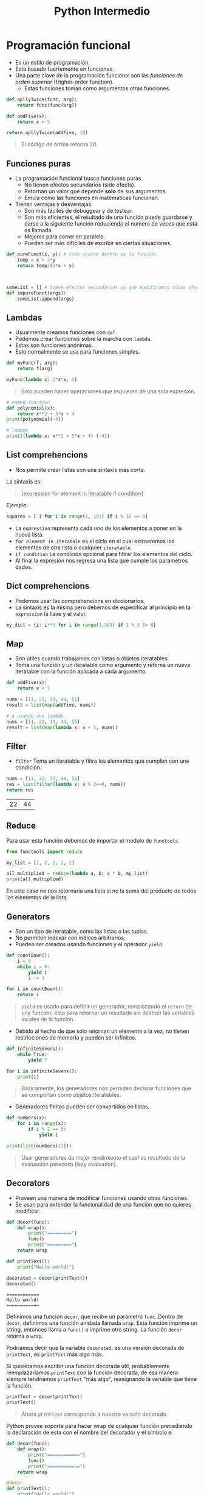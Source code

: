 #+title: Python Intermedio

* Programación funcional
- Es un estilo de programación.
- Esta basado fuertemente en funciones.
- Una parte clave de la programación funcional son las /funciones de orden superior/ (Higher-order function).
  + Estas funciones toman como argumentos otras funciones.

#+begin_src python
def apllyTwice(func, arg):
    return func(func(arg))

def addFive(x):
    return x + 5

return apllyTwice(addFive, 10)
#+end_src

#+begin_quote
El código de arriba retorna 20.
#+end_quote

** Funciones puras
- La programación funcional busca funciones puras.
  + No tienen efectos secundarios (side efects).
  + Retornan un valor que depende *solo* de sus argumentos.
  + Emula como las funciones en matemáticas funcionan.
- Tienen ventajas y desventajas:
  + Son más fáciles de debuggear y de testear.
  + Son más eficientes, el resultado de una función puede guardarse y darse a la siguiente función
    reduciendo el numero de veces que esta es llamada.
  + Mejores para correr en paralelo.
  + Pueden ser más difíciles de escribir en ciertas situaciones.

#+begin_src python
def pureFunct(x, y): # todo ocurre dentro de la función.
    temp = x + 2*y
    return temp/(2*x + y)



someList = [] # tiene efectos secundarios ya que modificamos cosas afuera de esas funciones.
def impureFunct(args):
    someList.append(args)
#+end_src

** Lambdas
- Usualmente creamos funciones con =def=.
- Podemos crear funciones sobre la marcha con =lambda=.
- Estas son funciones anónimas.
- Esto normalmente se usa para funciones simples.

#+begin_src python
def myFunc(f, arg):
    return f(arg)

myFunc(lambda x: 2*x*x, 5)
#+end_src

#+begin_quote
Solo pueden hacer operaciones que requieren de una sola expresión.
#+end_quote

#+begin_src python
# named function
def polynomial(x):
    return x**2 + 5*x + 4
print(polynomial(-4))

# lambda
print((lambda x: x**2 + 5*x + 4) (-4))
#+end_src

** List comprehencions
- Nos permite crear listas con una sintaxis más corta.

La sintaxis es:

#+begin_quote
[expression for element in iteratable if condition]
#+end_quote

Ejemplo:

#+begin_src python
squares = [ i for i in range(1, 101) if i % 36 == 0]
#+end_src

- La =expression= representa cada uno de los elementos a poner en la nueva lista.
- =for element in iterabale= es el ciclo en el cual extraeremos los elementos de otra lista o cualquier =iteratable=.
- =if condition= La condición opcional para filtrar los elementos del ciclo.
- Al final la expresión nos regresa una lista que cumple los parametros dados.

** Dict comprehencions
- Podemos usar las comprehencions en diccionarios.
- La sintaxis es la misma pero debemos de especificar al principio en la =expression= la llave y el valor.

#+begin_src python
my_dict = {i: i**3 for i in range(1,101) if 1 % 3 1= 0}
#+end_src

** Map
- Son útiles cuando trabajamos con listas o objetos iteratables.
- Toma una función y un iteratable como argumento y retorna un nuevo iteratable con la función aplicada a cada argumento.

#+begin_src python
def addFive(x):
    return x + 5

nums = [11, 22, 33, 44, 55]
result = list(map(addFive, nums))

# o usando una lambda
nums = [11, 22, 33, 44, 55]
result = list(map(lambda x: x + 5, nums))
#+end_src

** Filter
- =filter= Toma un iteratable y filtra los elementos que cumplen con una condición.

#+begin_src python :exports both
nums = [11, 22, 33, 44, 55]
res = list(filter(lambda x: x % 2==0, nums))
return res
#+end_src

#+RESULTS:
| 22 | 44 |

** Reduce
Para usar esta función debemos de importar el modulo de =functools=.

#+begin_src python
from functools import reduce

my_list = [2, 2, 2, 2, 2]

all_multiplied = reduce(lambda a, b: a * b, my_list)
print(all_multiplied)
#+end_src

En este caso no nos retornaria una lista si no la suma del producto de todos los elementos de la lista.

** Generators
- Son un tipo de iteratable, como las listas o las tuplas.
- No permiten indexar con índices arbitrarios.
- Pueden ser creados usando funciones y el operador =yield=.

#+begin_src python
def countDown():
    i = 5
    while i > 0:
        yield i
        i -= 1

for i in countDown():
    return i
#+end_src


#+begin_quote
=yield= es usado para definir un generador, remplazando el =return= de una función; esto para retornar un resultado sin destruir las variables locales de la función.
#+end_quote

- Debido al hecho de que solo retornan un elemento a la vez, no tienen restricciones de memoria y pueden ser infinitos.

#+begin_src python
def infiniteSevens():
    while True:
        yield 7

for i in infiniteSevens():
    print(i)
#+end_src

#+begin_quote
Básicamente, los generadores nos permiten declarar funciones que se comportan como objetos iteratables.
#+end_quote

- Generadores finitos pueden ser convertidos en listas.

#+begin_src python
def numbers(x):
    for i in range(x):
        if i % 2 == 0:
            yield i

print(list(numbers(11)))
#+end_src

#+begin_quote
Usar generadores da mejor rendimiento el cual es resultado de la evaluación perezosa (lazy evaluation).
#+end_quote

** Decorators
- Proveen una manera de modificar funciones usando otras funciones.
- Se usan para extender la funcionalidad de una función que no quieres modificar.

#+begin_src python
def decor(func):
    def wrap():
        print("=========")
        func()
        print("=========")
    return wrap

def printText():
    print("Hello world!")

decorated = decor(printText())
decorated()
#+end_src

#+begin_example
============
Hello world!
============
#+end_example

Definimos una función =decor=, que recibe un parámetro =func=. Dentro de =decor=, definimos una función anidada llamada =wrap=.
Esta función imprime un string, entonces llama a =func()= e imprime otro string. La función =decor= retorna a =wrap=.

Podríamos decir que la variable =decorated=. es una versión decorada de =printText=, es =printText= más algo más.

Si quisiéramos escribir una función decorada útil, probablemente reemplazaríamos =printText= con la función decorada,
de esa manera siempre tendríamos =printText= "más algo", reasignando la variable que tiene la función.

#+begin_src python
printText = decor(printText)
printText()
#+end_src

#+begin_quote
Ahora =printText= corresponde a nuestra versión decorada.
#+end_quote

Python provee soporte para hacer wrap de cualquier función precediendo la declaración de esta con el nombre del decorador y el símbolo =@=.

#+begin_src python
def decor(func):
    def wrap():
        print("============")
        func()
        print("============")
    return wrap

@decor
def printText():
    print("Hello world!")

printText()
#+end_src

#+begin_example
============
Hello world!
============
#+end_example

#+begin_quote
Una sola función puede tener más de un decorador.
#+end_quote

** Recursión.
- Se basa en la auto-referencia se una función
- Se usa cuando los problemas pueden resolverse partiendolos en sub-problemas del mismo tipo.

#+begin_quote
Un buen ejemplo de recursión es el factorial.
#+end_quote

#+begin_src python
def factorial(x):
    if x == 1:
        return 1
    else:
        return x + factorial(x + 1)

factorial(5)
#+end_src

#+begin_quote
$1! = 1$ es conocido como el *caso base*, este actúa como la salida de la recursión, y evita que la recursión se haga infinitamente.
#+end_quote

- También podemos tener recursión indirecta, con una función que llama a una segunda y esta segunda a la primera.

#+begin_src python
def isEven(x):
    if x == 0:
        return True
    else:
        return isOdd(x)

def isOdd(x):
    return not isEven(x)
#+end_src

** *args
- Usando =*args= podemos pasarle un numero arbitrario de argumentos a una función.
- Los argumentos son accesibles en una tupla.

#+begin_src python
def function(named_arg, *args):
    print(named_arg)
    print(*args)

function(1, 2, 3, 4, 5)
#+end_src

#+begin_example
1
(2, 3, 4, 5)
#+end_example

- El parametro =*args= debe venir al final de los argumentos con nombre.
- El nombre =args= es una convención, puede ser cualquier otro.

** **kwargs
- /Keyword arguments/.
- Te permite manipular argumentos con nombre que no han sido definidos antes.
- Estos argumentos son retornados en un diccionario.

#+begin_src python
def myFunc(x, y=7, *args, **kwargs):
    print(kwargs)

myFunc(2, 3, 4, 5, 6, a=7, b=8)
#+end_src

#+begin_example
{'a': 7, 'b': 8}
#+end_example

#+begin_quote
Los argumentos dados en =kwargs=, no son los mismos que se incluyen en =args=.
#+end_quote

* OOP
** Clases
- El foco de la /programación orientada a objetos/ (POO) son los *objetos*.
- Estos objetos son creados usando *clases*.
- Una clase describe como el objeto va a ser, podemos definirlo como el molde del objeto a crear.
- Son creadas con la palabra clave =class=.
  + Contienen metodos de clase (funciones).

#+begin_src python
class cat:
    def __init__(self, color, legs):
        self.color = color
        self.legs = legs

felix = cat("ginger", 4)
rover = car("blue", 4)
stumpy = cat("brown", 4)
#+end_src

#+begin_quote
Aqui tenemos una clase =cat=, que tiene dos atributos: color y legs.

Usamos esta clase para crear tres objetos tipo =cat= con diferentes atributos.
#+end_quote

** =__init___=
- El método más importante de una clase.
- Es llamado cuando se crea una instancia (objeto) de la clase, usando el nombre de la clase como método.
- Deben tener =self= como primer parametro.
  + Pero no es necesario paasarlo como argumento cuando llamas a un método.
  + =self= se refiere a la instancia llamando al método.
- En un método =__init__=, =self.atributo= puede ser usado para definir los valores iniciales en una nueva instancia.

#+begin_src python
class cat:
    def __init__(self, color, legs):
        self.color = color
        self.legs = legs

felix = cat("ginger", 4)
print(felix.color)
# Nos imprimiría, ginger
#+end_src

#+begin_quote
En el ejemplo de arriba, el método =__init__= toma dos argumentos los cuales son asignados a los atributos del objeto creado.
#+end_quote

#+begin_quote
El método =__init__= es llamado también constructor.
#+end_quote

** Métodos
- Las clases pueden tener otros métodos para añadir funcionalidad a esa clase.
- Todos los métodos deben tener =self= como primer parametro.

#+begin_src python
class dog:
    def __init__(self, name, color):
        self.name = name
        self.color = color

    def bark(self):
        print("Woof!")

    def barkColor(self):
        print("Wooof!" + self.color) # podemos acceder a los argumentos del constructor con self

fido = dog("fido", "brown")
print(fido.name)
fido.bark()
#+end_src

#+begin_quote
Los atributos de una clase son compartidos por todas las instancias de esta clase.
#+end_quote

** Herencia
- Provee una manera de compartir funcionalidad entre clases.
- Podemos tener una clase base con ciertos métodos/atributos y extenderla con otras clases hijas que toman esos métodos/atributos y los extienden.
- Para heredar una clase a otra ponemos el nombre de la *super-clase* (la clase de la que queremos la funcionalidad) entre los parentesis.

#+begin_src python
class animal:
    def __init__(self, name, color):
        self.name = name
        self.color = color

class cat(animal):
    def purr(self):
        print("Purr...")

class dog(animal):
    def bark(self):
        print("Woof!")

fido = dog("Fido", "brown")
print(fido.color)
fido.bark()
#+end_src

- Cuando una clase toma herencia de otra se le llama *sub-clase*.
- Si una clase hereda de otra y tiene los mismos atributos y/o métodos, estos son anulados.

#+begin_src python
class wolf:
    def __init__(self, name, color):
        self.name = name
        self.color = color

    def bark(self):
        print("Grr!")

class dog(wolf):
    def bark(self):
        print("Woof!")

husky = dog("Max", "grey")
husky.bark()
# retornaria: Woof!
#+end_src

#+begin_quote
Podemos referirnos a la clase padre de una instancia con la función =super()=.
#+end_quote

#+begin_src python
class a:
    def spam(self):
        print(1)

class b(a):
    def spam(self):
        print(2)
        super().spam()

b().spam()
#+end_src

#+begin_example
2
1
#+end_example

** Métodos mágicos
- Son métodos especiales que tienen dos guiones bajos antes y despues de su nombre.
  + Como el método =__init__=.
- Son conocidos también como =dunders=.
- Son usados para crear funcionalidades que no pueden hacerse usando métodos convencionales.
  + Un uso común de ellos es hacer sobrecarga de operadores (Operator overloading).
    - Esto significa definir operadores para clases personalizadas que permiten operadores como =*= y =+= ser usados.

#+begin_src python
class vector2D:
    def __init__(self, x, y):
        self.x = x
        self.y = y
    def __add__(self, other):
        return vector2D(self.x + other.x, self.y + other.y)

first = vector2D(5, 7)
second = vector2D(3, 9)
result = first + second
print(result.x)
print(result.y)
#+end_src

#+begin_example
8
16
#+end_example

#+begin_quote
El método =__add__= permite un comportamiento custom de el operador =+= en nuestra clase.

Añade los atributos correspondientes de los objetos y retorna un nuevo objeto con el resultado.

Una vez definido podemos sumar dos objetos tipo vector.
#+end_quote

Algunos métodos mágicos son:
- =__sub__= :: para =-=.
- =__mul__= :: para =*=.
- =__truediv__= :: para =/=.
- =__floordiv__= :: para =//=.
- =__mod__= :: para =%=.
- =__pow__= :: para =**=.
- =__and__= :: para =&=.
- =__xor__= :: para =^=.
- =__or__= :: para =|=.

La expresión =x + y= es traducida como =x.__add__(y)=.

Sin embargo si en x no se ha implementado el método =__add__= y x & y son de tipos diferentes se llama al método =y.__raad__(x)=, hay un método =r= para cada uno de los operadores.

#+begin_src python
class specialString:
    def __init__(self, cont):
        self.cont = cont

    def __truediv__(self, other):
        line = "=" * len(other.cont)
        return "\n".join([self.cont, line, other.cont])

spam = specialString("spam")
hello = specialString("Hello world!")
print (spam / hello)
#+end_src

#+begin_example
spam
============
Hello world!
#+end_example

#+begin_quote
En este ejemplo definimos el operador de división para nuestra clase specialString.
#+end_quote

Python nos da métodos mágicos para comparaciones.
- =__lt__= :: para =<=.
- =__le__= :: para =<==.
- =__eq__= :: para ====.
- =__ne__= :: para =!==.
- =__gt__= :: para =>=.
- =__ge__= :: para =>==.

#+begin_quote
Si =__ne__= no esta implementado, retorna el opuesto de =__eq__=.
#+end_quote

#+begin_src python
class specialString:
    def __init__(self, cont):
        self.cont = cont

    def __gt__(self, other):
        for index in range(len(other.cont)+1):
            result = other.cont[:index] + ">" + self.cont
            result += ">" + other.cont[index:]
            print(result)

spam = specialString("spam")
spam = specialString("eggs")
spam > eggs
#+end_src

#+begin_example
>spam>eggs
e>spam>ggs
eg>spam>gs
egg>spam>s
eggs>spam>
#+end_example

#+begin_quote
Podemos definir cualquier operación custom para cada operador.
#+end_quote

Hay diferentes métodos para hacer que una clase se comporte como un contenedor.
- =__len__= :: para =len()=.
- =__getitem__= :: para indexar.
- =__setitem__= :: para asignar a valores indexados.
- =__delitem__= :: para borrar valores indexados.
- =__iter__= :: para iterar a travez de objetos.
- =__contains__= :: para =in=.

Hay muchos más tipos de métodos mágicos como =__call__= para llamar a objetos como funciones o =__int__=, =__str__= para convertir objetos a otros tipo de datos.

#+begin_src python
import random

class vagueList:
    def __init__(self, cont):
        self.cont = cont

    def __getitem__(self, index):
        return self.cont[index + random.randint(-1, 1)]

    def __len__(self):
        return random.randint(0, len(self.cont)*2)


vague_list = vagueList(["A", "B", "C", "D", "E"])
print(len(vague_list))
print(len(vague_list))
print(vague_list[2])
print(vague_list[2])
#+end_src

#+begin_example
0
10
C
B
#+end_example

** Data Hiding
- Una parte importante de la POO es el concepto de *encapsulación*.
  + Se trata de empacar un grupo de ciertas variables y funciones en un objeto.
- Un concepto con relación a esto es el /Data Hiding/, el cual dice que los detalles de implementación de una clase deben de estar ocultos,
  y ser presentados al usuario con una *interfaz* estandar y limpia.
  + En otros lenguajes esto se hace haciendo uso de métodos privados que bloquean acceso externo a sus variables y métodos.
- En python la filosofia va en el estilo de "we are all consenting adults here".
  + Significando que no deberias poner restricciones arbitrarias para acceder a ciertas partes de una clase asi que no hay maneras de hacerlo.
  + Podemos desanimar a la gente de accesar a partes de una clase denotando que son detalles de implementación y deben de usarse bajo su propio riesgo.
- Los métodos y atributos privados por convención empiezan con un solo guion bajo antes del nombre.
  + Esto es solo una convención porque nada te detiene de acceder a ellos.

#+begin_src python
class queue:
    def __init__(self, contents):
        self._hiddenList = list(contents)

    def push(self, value):
        self._hiddenList.insert(0, value)

    def pop(self):
        return self._hiddenList.pop(-1)

    def __repr__(self):
        return "Queue({})".format(self._hiddenList)


queue = Queue([1, 2, 3])
print(queue)
queue.push(0)
print(queue)
queue.pop()
print(queue)
print(queue._hiddenlist)
#+end_src

#+begin_example
Queue([1, 2, 3])
Queue([0, 1, 2, 3])
Queue([0, 1, 2])
[0, 1, 2]
#+end_example

#+begin_quote
En el código de arriba, =_hiddenList= esta marcado como privado, pero aun asi podemos acceder a el y el método mágico =__repr__= es usado como representación de la instancia.
#+end_quote

- Los métodos muy privados (Strongly Private) tienen doble guión bajo antes del nombre.
  + Esto causa que estos elementos no puedan ser accedidos directamente desde afuera de la clase.
  + El propósito de esto no es para mantenerlos privados, si no evitar bugs si hay otros métodos o atributos con el mismo nombre.
- Estos métodos siguen siendo accesibles desde afuera de la clase, pero de una manera diferente.
  + El método =__privateMethod= de la clase =spam=, puede ser accedido escribiendo =_spam__privateMethod=.

#+begin_src python
class spam:
    __egg = 7
    def printEgg(self):
        print(self.__egg)

s = spam()
s.printEgg()
print(s._spam__egg)
print(s.__egg)
#+end_src

#+begin_example
7
7

Traceback (most recent call last):
  File "file0.py", line 9, in <module>
    print(s.__egg)
AttributeError: 'spam' object has no attribute '__egg'
#+end_example

** Métodos de clase
- Son diferentes a los que son llamados de la instancia de un objeto son la palabra =self=.
- Los métodos de clase son llamados por una clase, la cual es pasada al argumento =cls= del método.
- Son usados como métodos fábrica (factory methods)
  + Son métodos que retornan un objeto clase (Son como un constructor), para diferentes usos.
  + Estos métodos son marcados con el decorador =classmethod=.
  + Esto significa que puedes usar la clase y sus propiedades dentro de este método sin tener que instanciar la clase.
- Es similar a /function overloading/ en c++.

#+begin_src python
from datetime import date

# random Person
class Person:
    def __init__(self, name, age):
        self.name = name
        self.age = age

    @classmethod
    def fromBirthYear(cls, name, birthYear):
        return cls(name, date.today().year - birthYear)

    def display(self):
        print(self.name + "'s age is: " + str(self.age))

person = Person('Adam', 19)
person.display()

person1 = Person.fromBirthYear('John',  1985)
person1.display()
#+end_src

#+begin_example
Adam's age is: 19
John's age is: 31
#+end_example

=newSquare= es un método de clase y es llamado en la clase, en lugar de ser una instancia de la clase, retorna un objeto tipo cls

#+begin_quote
Los nombres =self= y =cls=, son solo convenciones, pueden ser cambiados a cualquier cosa, pero es mejor seguir las convenciones.
#+end_quote

** Métodos estáticos
- Son similares a los métodos de clase, pero estos no reciben ningún argumento.
- Son idénticos a funciones normales de una clase.
- Son marcados con el decorador =staticmethod=.

#+begin_src python
class pizza:
    def __init__(self, toppings):
        self.toppings = toppings

    @staticmethod
    def validateTopping(topping):
        if topping == "pineapple":
            raise ValueError("No pineapples!")
        else:
            return True

ingredients = ["cheese", "onions", "spam"]
if all(pizza.validateTopping(i) for i in ingredients):
    Pizza = pizza(ingredients)
#+end_src

#+begin_quote
Los Métodos estáticos se comportan como funciones normales, pero puedes llamarlos desde una instancia de una clase.
#+end_quote

** Propiedades
- Proveen una manera de personalizar el acceso a atributos de una instancia.
- Son creados añadiendo el decorador =@property=.
- Un uso común de es hacer un atributo solo de lectura.

#+begin_src python
class pizza:
    def __init__(self, toppings):
        self.toppings = toppings

    @property
    def pineappleAllowed(self):
        return False

Pizza = pizza(["cheese", "tomato"])
print(Pizza.pineappleAllowed)
Pizza.pineappleAllowed = True
#+end_src

#+begin_example
False


Traceback (most recent call last):
  File "file0.py", line 11, in <module>
    Pizza.pineapple_allowed = True
AttributeError: can't set attribute
#+end_example

- Propiedades pueden definirse como funciones =getter/setter=
  + Los =setter= :: Definen valores en las propiedades.
  + Los =getter= :: Obtienen los valores de las propiedades.
- Para definir un =setter=, ocupamos un decorador del mismo nombre que la propiedad seguido con un punto y la palabra =setter=.
  + Lo mismo aplica para los =getter=.

#+begin_src python
class pizza:
    def __init__(self, toppings):
        self.toppings = toppings
        self._pineappleAllowed = False

    @property
    def pineappleAllowed(self):
        return self._pineappleAllowed

    @pineappleAllowed.setter
    def pineappleAllowed(self, value):
        if value:
            password = input("Enter the password: ")
            if password == "Sw0rdf1sh!":
                self._pineappleAllowed = value
            else:
                raise ValueError("Alert! Intruder!")

Pizza = pizza(["Cheese", "tomato"])
print(Pizza.pineappleAllowed)
Pizza.pineappleAllowed = True # al cambiar de la propiedad nos pide la contraseña del setter
print(Pizza.pineappleAllowed)
#+end_src

#+begin_example
False
Enter the password: Sw0rdf1sh!
True
#+end_example

* Excepciones
- Una excepción es un evento, el cual ocurre en la ejecución del programa y rompe el flujo de este.
- Ocurren cuando algo sale mal, puede ser por una entrada incorrecta de input o de codigo.

#+begin_src python
num1 = 7
num2 = 0
print(num1/num2)
#+end_src

#+begin_example
Traceback (most recent call last):
  File "file0.py", line 3, in <module>
    print(num1/num2)
ZeroDivisionError: division by zero
#+end_example

Diferentes excepciones son levantadas por diferentes razones:
- =ImportError= :: Fallo un =import=.
- =IndexError= :: Una lista esta indexada con un número fuera de rango.
- =NameError= :: Una variable desconocida esta siendo usada.
- =SyntaxError= :: El código no puede ser parseado de manera correcta.
- =TypeError= :: Una función es llamada con un valor de incorrecto tipo.

** Manejo de excepciones
- Cuando una excepción ocurre, el programa deja de ejecutarse.
- Para manejar excepciones y ejecutar código cuando ocurren se usan los bloques =try/except=.
  + El bloque =try= contiene código que puede lanzar una excepción, si esta ocurre el bloque =try= deja de ejecutarse
    y el código en el bloque =except= es ejecutado.

#+begin_src python
try:
    num1 = 7
    num2 = 0
    print(num1/num2)
    print("Done")
except ZeroDivisionError: # si ocurre la excepción ZeroDivisionError
    print("Un error ha ocurrido")
    print("Debido a division con zero")
#+end_src

#+begin_example
Un error ha ocurrido
Debido a division con zero
#+end_example

- Un bloque =try= puede tener diferentes bloques =except= para manejar diferentes excepciones.
- Múltiples excepciones pueden ponerse en un bloque =except= usando parentesis.

#+begin_src python
try:
    variable = 10
    print(variable + "hello")
    print(variable / 2)
except ZeroDivisionError:
    print("Divided by zero")
except (ValueError, TypeError):
    print("Error occurred")
#+end_src

#+begin_quote
Un bloque =except= sin una excepción especificada se detonara con cualquier excepción.
#+end_quote

#+begin_src python
try:
    word = "spam"
    print(word / 0)
except:
    print("An error occurred")
#+end_src

#+begin_example
An error occurred
#+end_example

** Finally
- Despues de los bloques =try/except= podemos agregar un bloque =finally=.
- Este bloque se ejecutara *siempre* sin importar si la excepción ocurrio o no.

#+begin_src python
try:
    print("Hello")
    print(1 / 0)
except ZeroDivisionError:
    print("Divided by zero")
finally:
    print("This code will run no matter what")
#+end_src

#+begin_example
Hello
Divided by zero
This code will run no matter what
#+end_example

#+begin_quote
Este bloque es útil, porque por ejemplo cuando trabajamos con archivos pueden ocurrir muchas excepciones, pero siempre debemos cerrar
el archivo al final no importa que.
#+end_quote

** Else
- El bloque =else= puede usarse junto con los bloques =try/except=.
- En este caso solo se ejecuta si no hubieron excepciones.

#+begin_src python
try:
    print(1)
except ZeroDivisionError:
    print(2)
else:
    print(3)

try:
    print(1/0)
except ZeroDivisionError:
    print(4)
else:
    print(5)
#+end_src

#+begin_example
1
3
4
#+end_example

** Levantando excepciones
- Puedes lanzar excepciones arbitrariamente en tu programa con =raise=.

#+begin_src python
num = 102
if num > 100:
  raise ValueError
#+end_src

#+begin_example
Traceback (most recent call last):
  File "file0.py", line 3, in <module>
    raise ValueError
ValueError
#+end_example

#+begin_quote
Necesitas especificar el tipo de excepción que se va a levantar.
#+end_quote

- Excepciones pueden ser levantadas con argumentos para dar más detalles sobre ellas.

#+begin_src python
name = "123"
raise NameError("Invalid Name")
#+end_src

#+begin_example
Traceback (most recent call last):
  File "file0.py", line 2, in <module>
    raise NameError("Invalid name!")
NameError: Invalid name!
#+end_example

** Assert
- Nos permite hacer afirmaciones, si esta se cumple podemos lanzar un error.

sintaxis:
#+begin_quote
=assert condition, mensaje de error=
#+end_quote

Ejemplo:
#+begin_src python
def palindrome(string):
    assert len(string) > 0, "No se puede ingresar una cadena vacía"
    return string == string[::-1]

print(palindrome(""))
#+end_src

En el ejemplo vamos a tener una exepción =AssertionError= y en el mensaje vendrá el mensaje que le dimos como segundo argumento al =assert=.

- Las =assertions= son para errores del programador y no deberían ser manejadas por el programa, debería de crashear este.
- Para errores de los cuales se pueden recuperar usamos excepciones en lugar de detectarlas por =assert=.
- Usamos =assert= para cachar bug inesperados generalmente y para asegurarnos de que las cosas funcionan bien en ciertos puntos del programa.

* Archivos
** Abriendo archivos
- Es útil poder abrir, leer y escribir archivos.
- En python podemos hacerlo con la función =open=.

#+begin_src python
myfile = open("filename.txt")
#+end_src

#+begin_quote
El argumento de =open= es la ruta al archivo.
#+end_quote

- Puedes especificar el /modo/ en el que el archivo será abierto, dando un segundo argumento a =open=.
  + "r" :: Significa que el archivo esta en modo lectura (default).
  + "w" :: Modo de escritura.
  + "a" :: Modo añadir, para añadir nuevo contenido al final del archivo.
  + Añadir "b" a cualquier modo, habilita el modo binario, el cual es usado para archivos que no son de texto.

#+begin_src python
open("filename.txt","w")
open("test.bin", "wb")
#+end_src

Despues de que un archivo ha sido abierto y usado, debe ser cerrado con la función =close=.

#+begin_src python
file = open("filename.txt", "w")
file.close()
#+end_src

** leeyendo archivos
- Los contenidos de un archivo abierto pueden leerse con el método =read=.

#+begin_src python
file = open("filename.txt", "w")
cont = file.read()
print(cont)
file.close()
#+end_src

#+begin_quote
El código de arriba imprime el contenido del archivo.
#+end_quote

- Para leer una cierta cantidad de bytes de un archivo podemos darselos como argumento a =read=.
- Cada carácter ASCII es 1 byte

#+begin_src python
file = open("filename.txt", "w")
print(file.read(5)) # imprime los primeros 5 caracteres
print(file.read(7)) # imprime los siguientes 7 caracteres
print(file.read()) # imprime lo restante del archivo
file.close()
#+end_src

- Para leer cada linea de un archivo podemos usar el método =readlines()=.
  + Esto retornará una lista con cada uno de los renglones del archivo.

#+begin_src python
file = open("filename.txt", "w")
for line in file.readlines():
    print(line)
file.close()
#+end_src

- También podemos iterar sobre la variable =file=.

#+begin_src python
file = open("filename.txt", "w")
for line in file:
    print(line)
file.close()
#+end_src

** Escribiendo archivos
- Para escribir usamos el método =write=.

#+begin_src python
file = open("filename.txt", "w")
file.write("This has been written")
file.close()
#+end_src

- Si el archivo no existe, lo creara.
- Si el archivo existe, borrara el contenido y lo reemplazara con lo que escribamos (en modo "w").
- Podemos agregar contenido a un archivo existente con el modo "a".

#+begin_src python
file = open("filename.txt", "a")
file.write("\nThis has been added in a new line")
file.close()
#+end_src

- El método write retorna la cantidad de bytes escritos, si es que la escritura es exitosa.

#+begin_src python
msg = "Hello world!"
file = open("newfile.txt", "w")
bytesWritten = file.write(msg)
file.close()
#+end_src

#+begin_quote
Para escribir algo que no sea un string, debe de convertirse a un string primero.
#+end_quote

- Es buena practica cerrar los archivos después de escribir o leer en ellos.
  + Una buena manera de hacer esto es con =try/finally=.

#+begin_src python
try:
    file = open("/file/file.txt")
    conf = file.read()
    print(conf)
finally:
    file.close()
#+end_src

- Una forma alternativa de hacer esto es con =with=.
  + Esto crea una variable alternativa (normalmente llamada =f=), que solo es accesible dentro del bloque =with=.

#+begin_src python
with open("/file/file.txt") as f:
    print(f.read())
#+end_src

#+begin_quote
El archivo es automáticamente cerrado al final del bloque =with=.
#+end_quote

* Extras
** Ambientes virtuales
- Un ambiente virtual es un interprete de python solo para tu proyecto.
  - Haciendo uso de este, podemos instalar dependencias sin que estas tengan conflictos con el interprete del sistema.
  - También con estos podemos hacer que el entorno de desarrollo sea reproducible para equipos grandes.

*** Comandos comunes usando =venv=
- =python -m venv nombre_venv=
  - Utilizamos el modulo =venv= para crear un ambiente virtual en la ruta en la que estamos.
  - Dentro de esta tendremos una carpeta con los scripts para inicializar un ambiente virtual.
    - =./venv/Scripts/activate= en windows.
    - =venv/bin/activate= en unix.
    - Estos tienen su contraparte =deactivate= para apagar el ambiente virtual.

** PIP
- Es el manejador de paquetes de python.
- Nos ayuda a manejar y resolver dependencias.
- Generamente queremos usarlo dentro de un ambiente virtual para no "Ensuciar" el interprete del sistema.

*** Comandos comunes
- =pip freeze= : Nos muestra las dependencias instaladas con PIP.
- =pip install= : Nos ayuda a instalar algún paquete.
- =pip freeze > requirements.txt= : podemos utilizarlo para exportar nuestras dependencias a un archivo.
  - ahora podemos importar estas dependencias con =pip install -r requirements.txt=.
